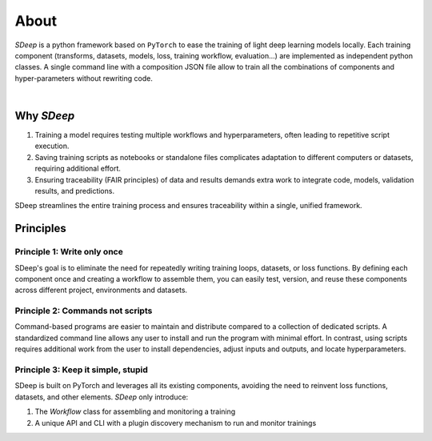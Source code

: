 About
=====

`SDeep` is a python framework based on ``PyTorch`` to ease the training of light deep learning models locally.
Each training component (transforms, datasets, models, loss, training workflow, evaluation...) are
implemented as independent python classes. A single command line with a composition JSON file
allow to train all the combinations of components and hyper-parameters without rewriting code.

.. image:: images/caroussel/1.png
  :width: 225
  :alt: Alternative text

.. image:: images/caroussel/2.png
  :width: 225
  :alt: Alternative text

|


.. image:: images/caroussel/4.png
  :width: 225
  :alt: Alternative text

.. image:: images/caroussel/5.png
  :width: 225
  :alt: Alternative text

.. image:: images/caroussel/6.png
  :width: 225
  :alt: Alternative text

Why `SDeep`
-----------

1. Training a model requires testing multiple workflows and hyperparameters, often leading to repetitive script execution.
2. Saving training scripts as notebooks or standalone files complicates adaptation to different computers or datasets, requiring additional effort.
3. Ensuring traceability (FAIR principles) of data and results demands extra work to integrate code, models, validation results, and predictions.

SDeep streamlines the entire training process and ensures traceability within a single, unified framework.

Principles
----------

Principle 1: Write only once
~~~~~~~~~~~~~~~~~~~~~~~~~~~~

SDeep's goal is to eliminate the need for repeatedly writing training loops, datasets, or loss functions. By 
defining each component once and creating a workflow to assemble them, you can easily test, version, and reuse 
these components across different project, environments and datasets.

Principle 2: Commands not scripts
~~~~~~~~~~~~~~~~~~~~~~~~~~~~~~~~~

Command-based programs are easier to maintain and distribute compared to a collection of dedicated scripts. A 
standardized command line allows any user to install and run the program with minimal effort. In contrast, using 
scripts requires additional work from the user to install dependencies, adjust inputs and outputs, and locate 
hyperparameters.

Principle 3: Keep it simple, stupid
~~~~~~~~~~~~~~~~~~~~~~~~~~~~~~~~~~~

SDeep is built on PyTorch and leverages all its existing components, avoiding the need to reinvent loss functions, 
datasets, and other elements.
`SDeep` only introduce:

1. The *Workflow* class for assembling and monitoring a training
2. A unique API and CLI with a plugin discovery mechanism to run and monitor trainings
